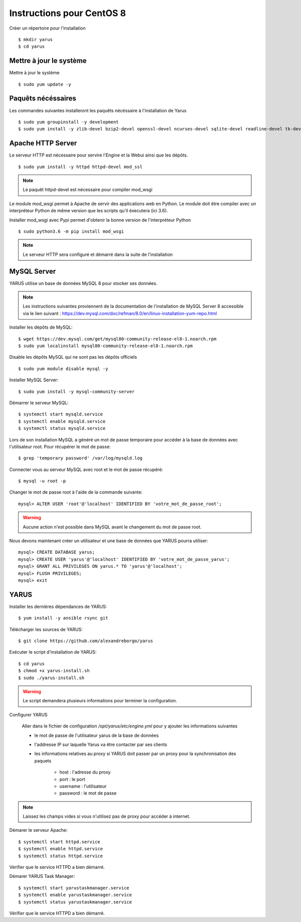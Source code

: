 Instructions pour CentOS 8 
==========================

Créer un répertoire pour l'installation ::

    $ mkdir yarus
    $ cd yarus

Mettre à jour le système
------------------------

Mettre à jour le système ::

    $ sudo yum update -y

Paquêts nécéssaires
-------------------

Les commandes suivantes installeront les paquêts nécéssaire à l'installation de Yarus ::

    $ sudo yum groupinstall -y development
    $ sudo yum install -y zlib-devel bzip2-devel openssl-devel ncurses-devel sqlite-devel readline-devel tk-devel gdbm-devel db4-devel libpcap-devel xz-devel expat-devel make wget redhat-rpm-config python3-devel

Apache HTTP Server
------------------

Le serveur HTTP est nécessaire pour servire l'Engine et la Webui ainsi que les dépôts. ::

    $ sudo yum install -y httpd httpd-devel mod_ssl

.. note::

    Le paquêt httpd-devel est nécessaire pour compiler mod_wsgi

Le module mod_wsgi permet à Apache de servir des applications web en Python. 
Le module doit être compiler avec un interpréteur Python de même version que les scripts qu'il éxecutera (ici 3.6).

Installer mod_wsgi avec Pypi permet d'obtenir la bonne version de l'interpréteur Python ::

    $ sudo python3.6 -m pip install mod_wsgi

.. note::

    Le serveur HTTP sera configuré et démarré dans la suite de l'installation


MySQL Server
------------

YARUS utilise un base de données MySQL 8 pour stocker ses données.

.. note::

    Les instructions suivantes proviennent de la documentation de l'installation de MySQL Server 8 accessible via le lien suivant : https://dev.mysql.com/doc/refman/8.0/en/linux-installation-yum-repo.html

Installer les dépôts de MySQL::

    $ wget https://dev.mysql.com/get/mysql80-community-release-el8-1.noarch.rpm
    $ sudo yum localinstall mysql80-community-release-el8-1.noarch.rpm 

Disable les dépôts MySQL qui ne sont pas les dépôts officiels ::

    $ sudo yum module disable mysql -y

Installer MySQL Server::

    $ sudo yum install -y mysql-community-server

Démarrer le serveur MySQL::

    $ systemctl start mysqld.service
    $ systemctl enable mysqld.service
    $ systemctl status mysqld.service

Lors de son installation MySQL a généré un mot de passe temporaire pour accéder à la base de données avec l'utilisateur root. Pour récupérer le mot de passe::

    $ grep 'temporary password' /var/log/mysqld.log

Connecter vous au serveur MySQL avec root et le mot de passe récupéré::

    $ mysql -u root -p

Changer le mot de passe root à l'aide de la commande suivante::

    mysql> ALTER USER 'root'@'localhost' IDENTIFIED BY 'votre_mot_de_passe_root';

.. warning::

    Aucune action n'est possible dans MySQL avant le changement du mot de passe root.

Nous devons maintenant créer un utilisateur et une base de données que YARUS pourra utiliser::

    mysql> CREATE DATABASE yarus;
    mysql> CREATE USER 'yarus'@'localhost' IDENTIFIED BY 'votre_mot_de_passe_yarus';
    mysql> GRANT ALL PRIVILEGES ON yarus.* TO 'yarus'@'localhost';
    mysql> FLUSH PRIVILEGES;
    mysql> exit

YARUS
-----

Installer les dernières dépendances de YARUS::

    $ yum install -y ansible rsync git

Télécharger les sources de YARUS::

    $ git clone https://github.com/alexandreborgo/yarus

Exécuter le script d'installation de YARUS::

    $ cd yarus
    $ chmod +x yarus-install.sh
    $ sudo ./yarus-install.sh

.. warning::

    Le script demandera plusieurs informations pour terminer la configuration.

Configurer YARUS

    Aller dans le fichier de configuration `/opt/yarus/etc/engine.yml` pour y ajouter les informations suivantes

    * le mot de passe de l'utilisateur yarus de la base de données
    * l'addresse IP sur laquelle Yarus va être contacter par ses clients
    * les informations relatives au proxy si YARUS doit passer par un proxy pour la synchronisation des paquets
    
        * host : l'adresse du proxy
        * port : le port 
        * username : l'utilisateur 
        * password : le mot de passe
    
.. note::

    Laissez les champs vides si vous n'utilisez pas de proxy pour accéder à internet.

Démarer le serveur Apache::

    $ systemctl start httpd.service
    $ systemctl enable httpd.service
    $ systemctl status httpd.service

Vérifier que le service HTTPD a bien démarré.

Démarer YARUS Task Manager::

    $ systemctl start yarustaskmanager.service
    $ systemctl enable yarustaskmanager.service
    $ systemctl status yarustaskmanager.service

Vérifier que le service HTTPD a bien démarré.
